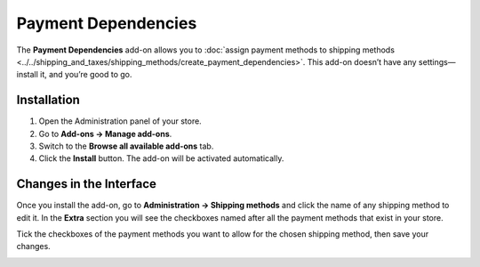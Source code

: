 ********************
Payment Dependencies
********************

The **Payment Dependencies** add-on allows you to :doc:`assign payment methods to shipping methods <../../shipping_and_taxes/shipping_methods/create_payment_dependencies>`. This add-on doesn’t have any settings—install it, and you’re good to go.

============
Installation
============

1. Open the Administration panel of your store.
2. Go to **Add-ons → Manage add-ons**.
3. Switch to the **Browse all available add-ons** tab.
4. Click the **Install** button. The add-on will be activated automatically.

.. image:: img/install_payment_dependencies.png
    :align: center
    :alt: The Payment Dependencies add-on is not installed by default.

========================
Changes in the Interface
========================

Once you install the add-on, go to **Administration → Shipping methods** and click the name of any shipping method to edit it. In the **Extra** section you will see the checkboxes named after all the payment methods that exist in your store.

Tick the checkboxes of the payment methods you want to allow for the chosen shipping method, then save your changes.

.. image:: img/allowed_payment_methods.png
    :align: center
    :alt: You can configure a shipping method to allow the specific payment methods only.
